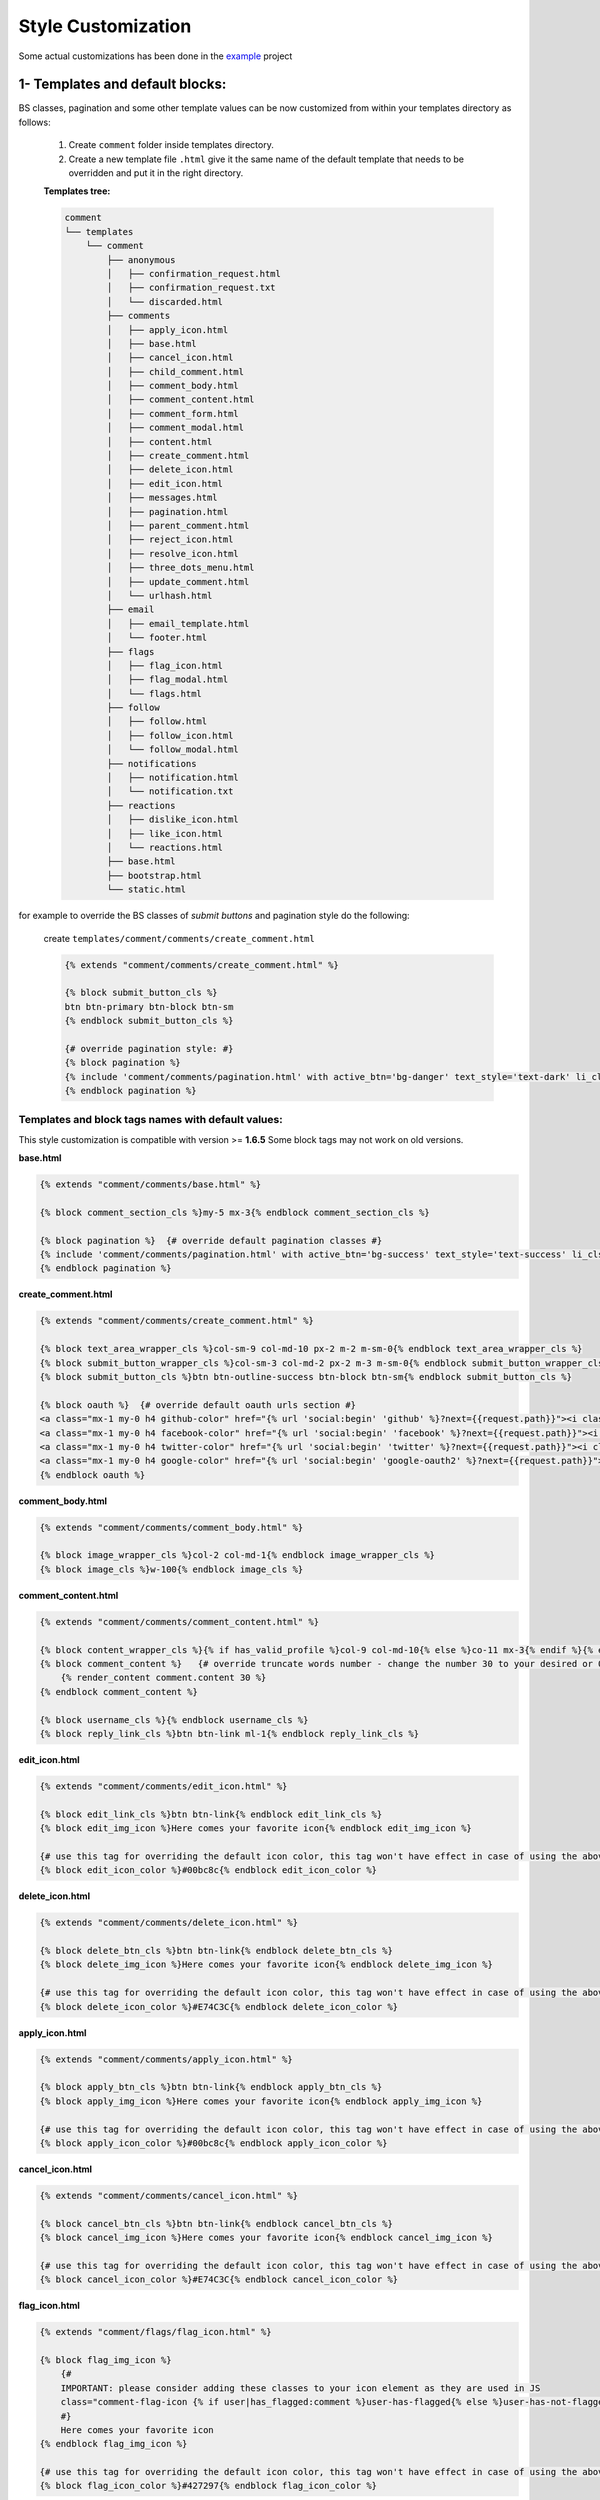 Style Customization
====================

Some actual customizations has been done in the example_ project

.. _example: https://github.com/Radi85/Comment/tree/master/test/example

1- Templates and default blocks:
--------------------------------

BS classes, pagination and some other template values can be now customized from within your templates directory as follows:

    1. Create ``comment`` folder inside templates directory.

    2. Create a new template file ``.html`` give it the same name of the default template that needs to be overridden and put it in the right directory.

    **Templates tree:**

    .. code:: bash

        comment
        └── templates
            └── comment
                ├── anonymous
                │   ├── confirmation_request.html
                │   ├── confirmation_request.txt
                │   └── discarded.html
                ├── comments
                │   ├── apply_icon.html
                │   ├── base.html
                │   ├── cancel_icon.html
                │   ├── child_comment.html
                │   ├── comment_body.html
                │   ├── comment_content.html
                │   ├── comment_form.html
                │   ├── comment_modal.html
                │   ├── content.html
                │   ├── create_comment.html
                │   ├── delete_icon.html
                │   ├── edit_icon.html
                │   ├── messages.html
                │   ├── pagination.html
                │   ├── parent_comment.html
                │   ├── reject_icon.html
                │   ├── resolve_icon.html
                │   ├── three_dots_menu.html
                │   ├── update_comment.html
                │   └── urlhash.html
                ├── email
                │   ├── email_template.html
                │   └── footer.html
                ├── flags
                │   ├── flag_icon.html
                │   ├── flag_modal.html
                │   └── flags.html
                ├── follow
                │   ├── follow.html
                │   ├── follow_icon.html
                │   └── follow_modal.html
                ├── notifications
                │   ├── notification.html
                │   └── notification.txt
                ├── reactions
                │   ├── dislike_icon.html
                │   ├── like_icon.html
                │   └── reactions.html
                ├── base.html
                ├── bootstrap.html
                └── static.html



for example to override the BS classes of `submit buttons` and pagination style do the following:

    create ``templates/comment/comments/create_comment.html``

    .. code:: jinja

        {% extends "comment/comments/create_comment.html" %}

        {% block submit_button_cls %}
        btn btn-primary btn-block btn-sm
        {% endblock submit_button_cls %}

        {# override pagination style: #}
        {% block pagination %}
        {% include 'comment/comments/pagination.html' with active_btn='bg-danger' text_style='text-dark' li_cls='page-item rounded mx-1' %}
        {% endblock pagination %}


Templates and block tags names with default values:
^^^^^^^^^^^^^^^^^^^^^^^^^^^^^^^^^^^^^^^^^^^^^^^^^^^^

This style customization is compatible with version >= **1.6.5**
Some block tags may not work on old versions.

**base.html**

.. code:: jinja

    {% extends "comment/comments/base.html" %}

    {% block comment_section_cls %}my-5 mx-3{% endblock comment_section_cls %}

    {% block pagination %}  {# override default pagination classes #}
    {% include 'comment/comments/pagination.html' with active_btn='bg-success' text_style='text-success' li_cls='page-item rounded mx-1' %}
    {% endblock pagination %}


**create_comment.html**

.. code:: jinja

    {% extends "comment/comments/create_comment.html" %}

    {% block text_area_wrapper_cls %}col-sm-9 col-md-10 px-2 m-2 m-sm-0{% endblock text_area_wrapper_cls %}
    {% block submit_button_wrapper_cls %}col-sm-3 col-md-2 px-2 m-3 m-sm-0{% endblock submit_button_wrapper_cls %}
    {% block submit_button_cls %}btn btn-outline-success btn-block btn-sm{% endblock submit_button_cls %}

    {% block oauth %}  {# override default oauth urls section #}
    <a class="mx-1 my-0 h4 github-color" href="{% url 'social:begin' 'github' %}?next={{request.path}}"><i class="fa fa-github-square"></i></a>
    <a class="mx-1 my-0 h4 facebook-color" href="{% url 'social:begin' 'facebook' %}?next={{request.path}}"><i class="fa fa-facebook-square"></i></a>
    <a class="mx-1 my-0 h4 twitter-color" href="{% url 'social:begin' 'twitter' %}?next={{request.path}}"><i class="fa fa-twitter-square"></i></a>
    <a class="mx-1 my-0 h4 google-color" href="{% url 'social:begin' 'google-oauth2' %}?next={{request.path}}"><i class="fa fa-google-plus-square"></i></a>
    {% endblock oauth %}


**comment_body.html**

.. code:: jinja

    {% extends "comment/comments/comment_body.html" %}

    {% block image_wrapper_cls %}col-2 col-md-1{% endblock image_wrapper_cls %}
    {% block image_cls %}w-100{% endblock image_cls %}


**comment_content.html**

.. code:: jinja

    {% extends "comment/comments/comment_content.html" %}

    {% block content_wrapper_cls %}{% if has_valid_profile %}col-9 col-md-10{% else %}co-11 mx-3{% endif %}{% endblock content_wrapper_cls %}
    {% block comment_content %}   {# override truncate words number - change the number 30 to your desired or 0 if you don't want to fold the comment#}
        {% render_content comment.content 30 %}
    {% endblock comment_content %}

    {% block username_cls %}{% endblock username_cls %}
    {% block reply_link_cls %}btn btn-link ml-1{% endblock reply_link_cls %}


**edit_icon.html**

.. code:: jinja

    {% extends "comment/comments/edit_icon.html" %}

    {% block edit_link_cls %}btn btn-link{% endblock edit_link_cls %}
    {% block edit_img_icon %}Here comes your favorite icon{% endblock edit_img_icon %}

    {# use this tag for overriding the default icon color, this tag won't have effect in case of using the above one #}
    {% block edit_icon_color %}#00bc8c{% endblock edit_icon_color %}


**delete_icon.html**

.. code:: jinja

    {% extends "comment/comments/delete_icon.html" %}

    {% block delete_btn_cls %}btn btn-link{% endblock delete_btn_cls %}
    {% block delete_img_icon %}Here comes your favorite icon{% endblock delete_img_icon %}

    {# use this tag for overriding the default icon color, this tag won't have effect in case of using the above one #}
    {% block delete_icon_color %}#E74C3C{% endblock delete_icon_color %}


**apply_icon.html**

.. code:: jinja

    {% extends "comment/comments/apply_icon.html" %}

    {% block apply_btn_cls %}btn btn-link{% endblock apply_btn_cls %}
    {% block apply_img_icon %}Here comes your favorite icon{% endblock apply_img_icon %}

    {# use this tag for overriding the default icon color, this tag won't have effect in case of using the above one #}
    {% block apply_icon_color %}#00bc8c{% endblock apply_icon_color %}


**cancel_icon.html**

.. code:: jinja

    {% extends "comment/comments/cancel_icon.html" %}

    {% block cancel_btn_cls %}btn btn-link{% endblock cancel_btn_cls %}
    {% block cancel_img_icon %}Here comes your favorite icon{% endblock cancel_img_icon %}

    {# use this tag for overriding the default icon color, this tag won't have effect in case of using the above one #}
    {% block cancel_icon_color %}#E74C3C{% endblock cancel_icon_color %}


**flag_icon.html**

.. code:: jinja

    {% extends "comment/flags/flag_icon.html" %}

    {% block flag_img_icon %}
        {#
        IMPORTANT: please consider adding these classes to your icon element as they are used in JS
        class="comment-flag-icon {% if user|has_flagged:comment %}user-has-flagged{% else %}user-has-not-flagged{% endif %}"
        #}
        Here comes your favorite icon
    {% endblock flag_img_icon %}

    {# use this tag for overriding the default icon color, this tag won't have effect in case of using the above one #}
    {% block flag_icon_color %}#427297{% endblock flag_icon_color %}


**like_icon.html**

.. code:: jinja

    {% extends "comment/actions/like_icon.html" %}

    {% block like_img_icon %}
        {% load comment_tags %}
        {% has_reacted user=user comment=comment reaction="like" as has_user_liked %}
        {#
        IMPORTANT: please consider adding these classes to your icon element as they are used in JS
        class="comment-reaction-icon reaction-like {% if has_user_liked %}user-has-reacted{% else %}user-has-not-reacted{% endif %}"
        #}
        Here comes your favorite icon
    {% endblock like_img_icon %}

    {# use this tag for overriding the default icon color, this tag won't have effect in case of using the above one #}
    {% block like_icon_color %}#427297{% endblock like_icon_color %}


**dislike_icon.html**

.. code:: jinja

    {% extends "comment/comments/reject_icon.html" %}

    {% block dislike_img_icon %}
        {% load comment_tags %}
        {% has_reacted user=user comment=comment reaction="dislike" as has_user_disliked %}
        {#
        IMPORTANT: please consider adding these classes to your icon element as they are used in JS
        class="comment-reaction-icon reaction-dislike {% if has_user_disliked %}user-has-reacted{% else %}user-has-not-reacted{% endif %}"
        #}
        Here comes your favorite icon
    {% endblock dislike_img_icon %}

    {# use this tag for overriding the default icon color, this tag won't have effect in case of using the above one #}
    {% block dislike_icon_color %}#427297{% endblock dislike_icon_color %}


**reject_icon.html**

.. code:: jinja

    {% extends "comment/comments/reject_icon.html" %}

    {% block reject_img_icon %}}
        {#
        IMPORTANT: please consider adding this class to your icon element as it is used in JS
        class="{% if comment.has_rejected_state %}flag-rejected{% endif %}"
        #}
        Here comes your favorite icon
    {% block reject_img_icon %}

    {# use this tag for overriding the default icon color, this tag won't have effect in case of using the above one #}
    {% block reject_icon_color %}#427297{% endblock reject_icon_color %}


**resolve_icon.html**

.. code:: jinja

    {% extends "comment/comments/resolve_icon.html" %}

    {% block resolved_img_icon %}}
        {#
        IMPORTANT: please consider adding this class to your icon element as it is used in JS
        class="{% if comment.has_resolved_state %}flag-resolved{% endif %}"
        #}
        Here comes your favorite icon
    {% block resolved_img_icon %}

    {# use this tag for overriding the default icon color, this tag won't have effect in case of using the above one #}
    {% block resolved_icon_color %}#427297{% endblock resolved_icon_color %}


**follow_icon.html**

.. code:: jinja

    {% extends "comment/follow/follow_icon.html" %}

    {% block follow_img_icon %}
        {#
        IMPORTANT: please consider adding these classes to your icon element as they are used in JS
        class="comment-follow-icon {% if user|has_followed:model_object %}user-has-followed{% endif %}"
        #}
        Here comes your favorite icon
    {% endblock follow_img_icon %}


**comment_modal.html**

.. code:: jinja

    {% extends "comment/comments/comment_modal.html" %}

    {% block title %}
    Confirm comment deletion
    {% endblock title %}

    {% block content %}
    Are you sure you want to delete this comment
    {% endblock content %}

    {% block close_btn_cls %}
    btn btn-secondary
    {% endblock close_btn_cls %}


    {% block del_btn_cls %}
    btn btn-danger
    {% endblock del_btn_cls %}


**flag_modal.html**

.. code:: jinja

    {% extends "comment/flags/flag_modal.html" %}

    {% block title %}
    {% trans "Please select a reason for flagging" %}
    {% endblock title %}

    {% block flag_link_cls %}{% endblock flag_link_cls %}


**follow_modal.html**

.. code:: jinja

    {% extends "comment/follow/follow_modal.html" %}

    {% block title %}
    {% trans "Please insert your email to follow this thread" %}
    {% endblock title %}

    {% block email_input %}
        <div class="row">
            <div class="col-3">
                <label for="email">Email:</label>
            </div>
            <div class="col-9">

                <input id="email" class="form-control mr-2 w-100" type="email" name="email" required>
                <div class="error text-danger small mt-1"></div>
            </div>
        </div>
    {% endblock email_input %}

    {% block follow_btn_extra_cls %}{% endblock follow_btn_extra_cls %}


Email templates:
^^^^^^^^^^^^^^^^^

Responsive email templates are used from https://github.com/leemunroe/responsive-html-email-template

This can be overridden by creating ``base.html`` in `templates/comment/email/` directory.

Both ``confirmation_request.html`` and ``notification.html`` extends the base email template and they have the following blocks
for partial customization:

.. code:: jinja

    {% extends "comment/notifications/notification.html" %}

    {% block content %}
    {# your custom email message/template here #}
    {% endblock content %}

    {% block footer %}
    {# your footer here #}
    {% endblock footer %}

PS: The footer template is disabled by default.

2- CSS file:
------------

To customize the default style of comments app , you can create a ``comment.css`` file inside ``static/css`` directory.

The new created file will override the original file used in the app.
